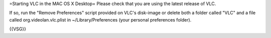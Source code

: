 =Starting VLC in the MAC OS X Desktop= Please check that you are using
the latest release of VLC.

If so, run the "Remove Preferences" script provided on VLC's disk-image
or delete both a folder called "VLC" and a file called
org.videolan.vlc.plist in ~/Library/Preferences (your personal
preferences folder).

{{VSG}}
